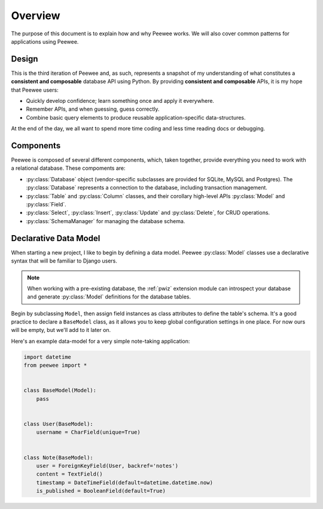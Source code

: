 .. _overview:

Overview
========

The purpose of this document is to explain how and why Peewee works. We will
also cover common patterns for applications using Peewee.

Design
------

This is the third iteration of Peewee and, as such, represents a snapshot of my
understanding of what constitutes a **consistent and composable** database API
using Python. By providing **consistent and composable** APIs, it is my hope
that Peewee users:

* Quickly develop confidence; learn something once and apply it everywhere.
* Remember APIs, and when guessing, guess correctly.
* Combine basic query elements to produce reusable application-specific
  data-structures.

At the end of the day, we all want to spend more time coding and less time
reading docs or debugging.

Components
----------

Peewee is composed of several different components, which, taken together,
provide everything you need to work with a relational database. These
compoments are:

* :py:class:`Database` object (vendor-specific subclasses are provided for
  SQLite, MySQL and Postgres). The :py:class:`Database` represents a connection
  to the database, including transaction management.
* :py:class:`Table` and :py:class:`Column` classes, and their corollary
  high-level APIs :py:class:`Model` and :py:class:`Field`.
* :py:class:`Select`, :py:class:`Insert`, :py:class:`Update` and
  :py:class:`Delete`, for CRUD operations.
* :py:class:`SchemaManager` for managing the database schema.

Declarative Data Model
----------------------

When starting a new project, I like to begin by defining a data model. Peewee
:py:class:`Model` classes use a declarative syntax that will be familiar to
Django users.

.. note::
    When working with a pre-existing database, the :ref:`pwiz` extension module
    can introspect your database and generate :py:class:`Model` definitions for
    the database tables.

Begin by subclassing ``Model``, then assign field instances as class attributes
to define the table's schema. It's a good practice to declare a ``BaseModel``
class, as it allows you to keep global configuration settings in one place. For
now ours will be empty, but we'll add to it later on.

Here's an example data-model for a very simple note-taking application:

.. code-block:: python

    import datetime
    from peewee import *


    class BaseModel(Model):
        pass


    class User(BaseModel):
        username = CharField(unique=True)


    class Note(BaseModel):
        user = ForeignKeyField(User, backref='notes')
        content = TextField()
        timestamp = DateTimeField(default=datetime.datetime.now)
        is_published = BooleanField(default=True)
